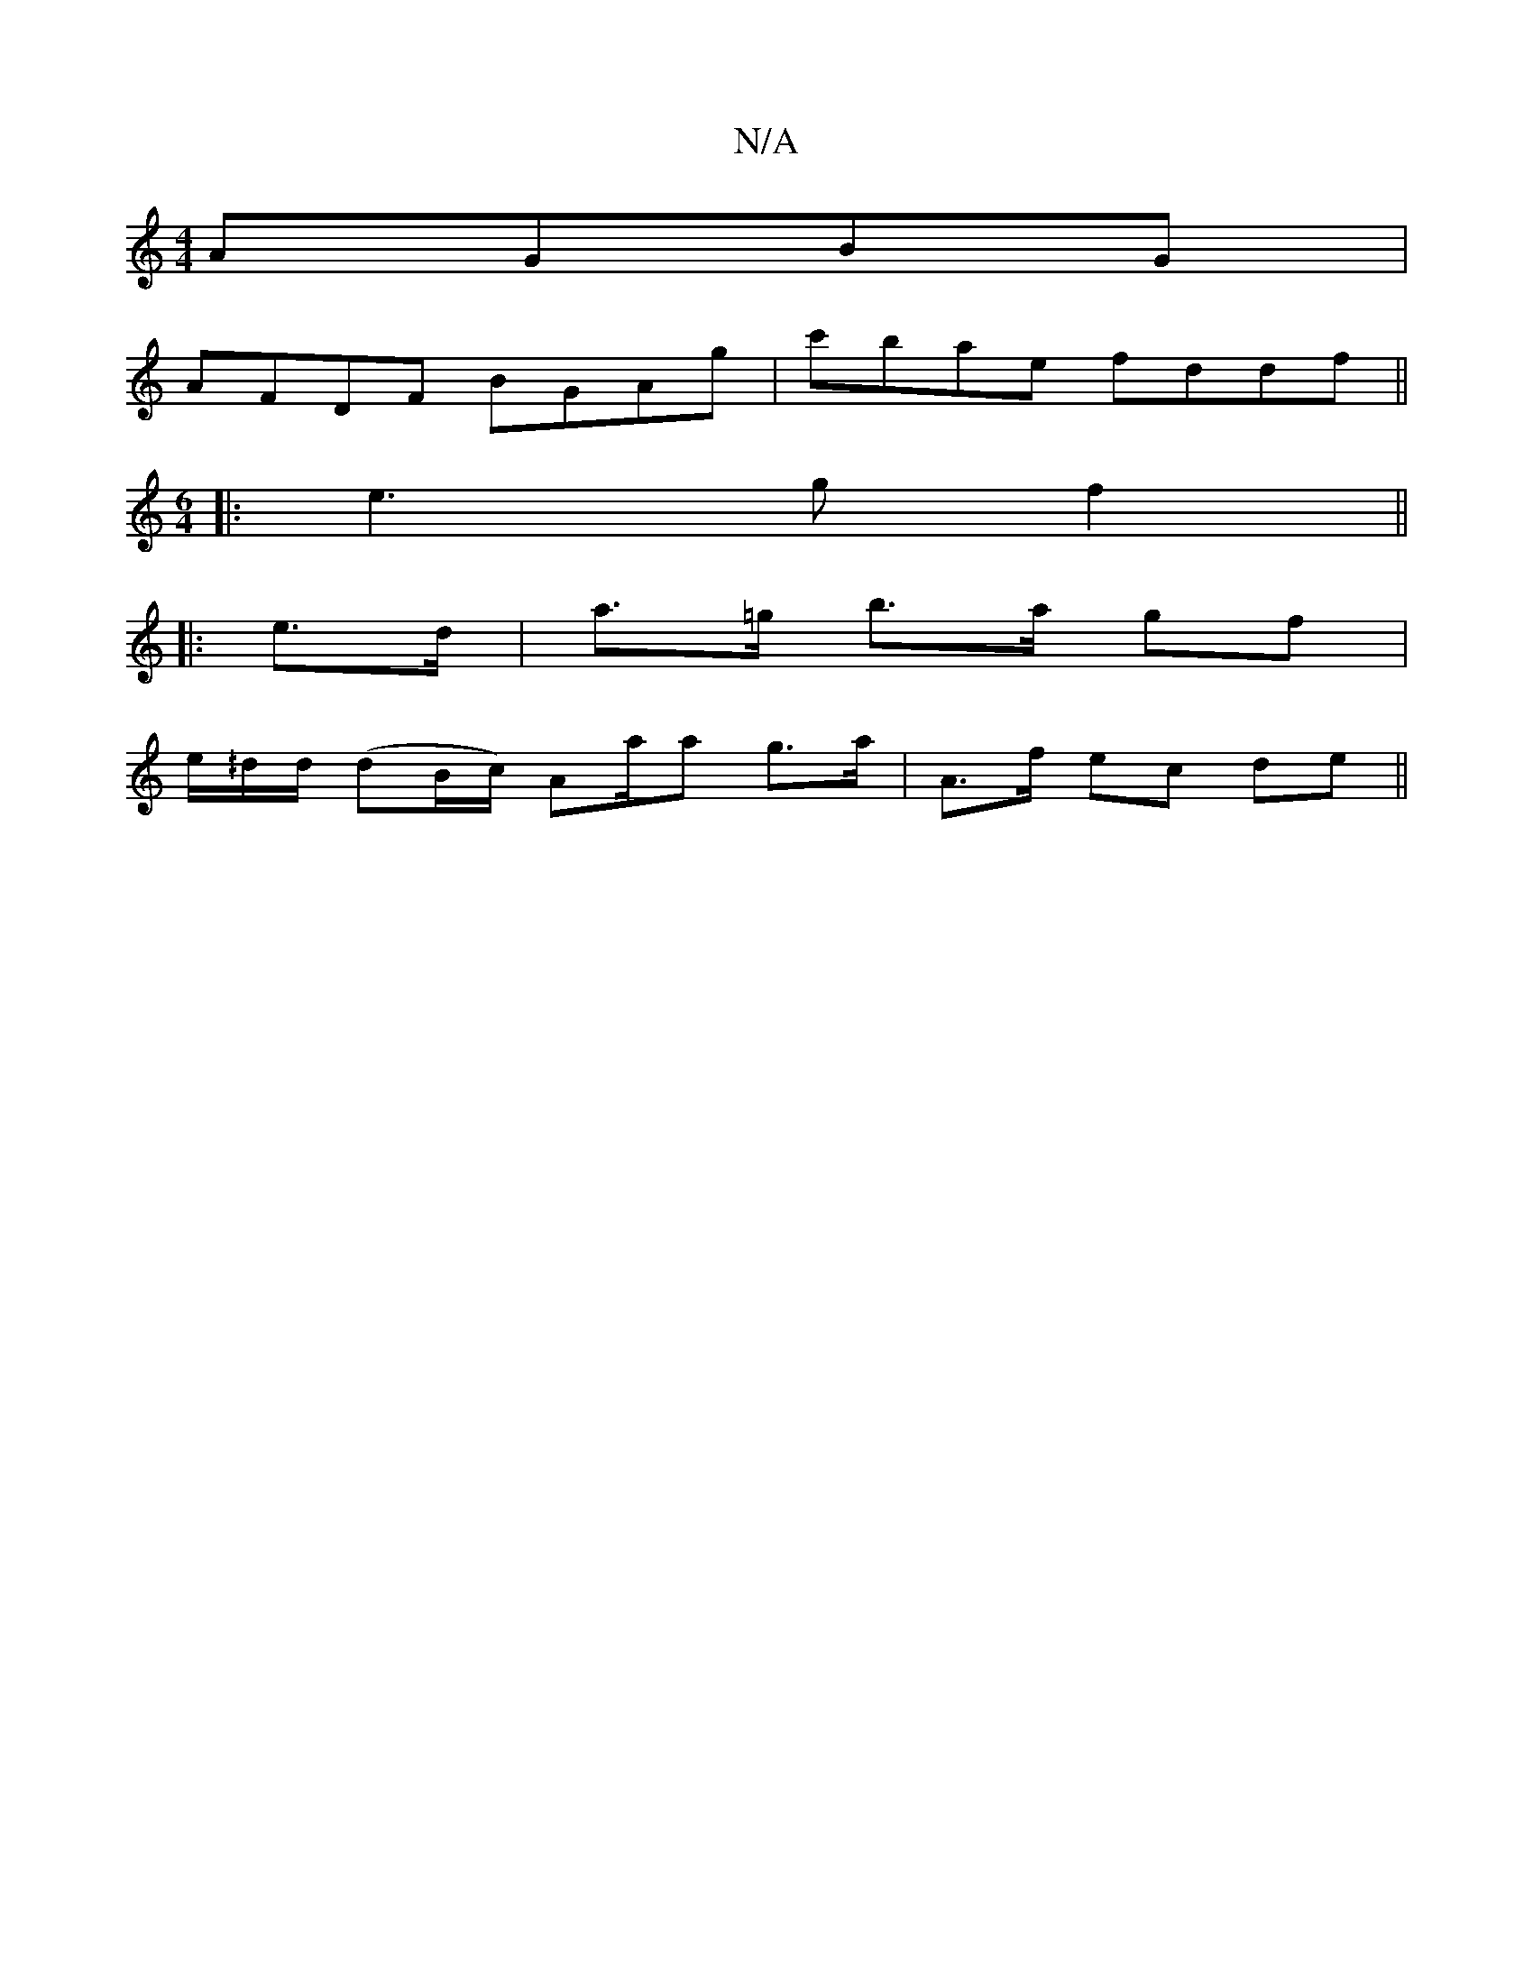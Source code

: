X:1
T:N/A
M:4/4
R:N/A
K:Cmajor
AGBG|
AFDF BGAg|c'bae fddf ||
M:6/4
|: e3 g f2 ||
|: e>d | a>=g b>a gf |
e/^/d/d/ (dB/c/) Aa/a g>a | A>f ec de ||

|: a/e/d/B/ ^cd |
A2 BA FE DF |
[1 E2 GA GEAc | ~A2Bd edce |aefd edAG | FEDF GEDB | A